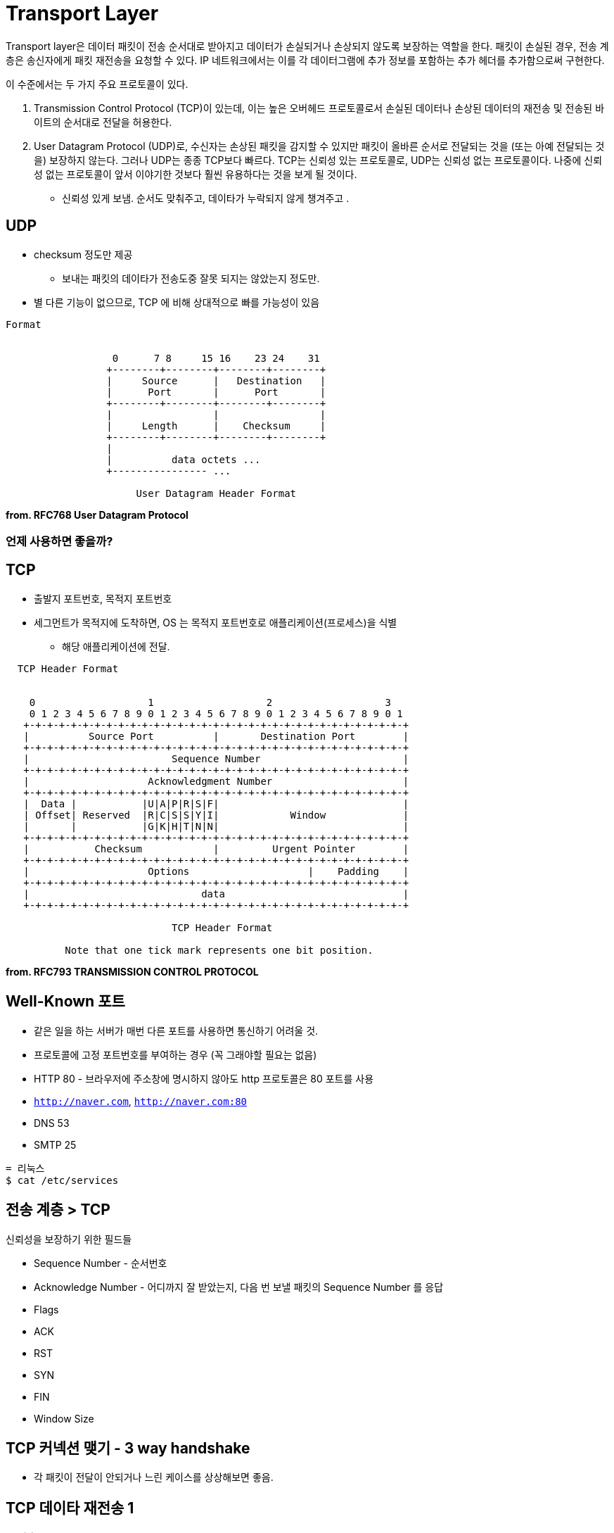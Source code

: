 = Transport Layer

Transport layer은 데이터 패킷이 전송 순서대로 받아지고 데이터가 손실되거나 손상되지 않도록 보장하는 역할을 한다. 패킷이 손실된 경우, 전송 계층은 송신자에게 패킷 재전송을 요청할 수 있다. IP 네트워크에서는 이를 각 데이터그램에 추가 정보를 포함하는 추가 헤더를 추가함으로써 구현한다.

이 수준에서는 두 가지 주요 프로토콜이 있다.

1. Transmission Control Protocol (TCP)이 있는데, 이는 높은 오버헤드 프로토콜로서 손실된 데이터나 손상된 데이터의 재전송 및 전송된 바이트의 순서대로 전달을 허용한다.

2. User Datagram Protocol (UDP)로, 수신자는 손상된 패킷을 감지할 수 있지만 패킷이 올바른 순서로 전달되는 것을 (또는 아예 전달되는 것을) 보장하지 않는다. 그러나 UDP는 종종 TCP보다 빠르다. TCP는 신뢰성 있는 프로토콜로, UDP는 신뢰성 없는 프로토콜이다. 나중에 신뢰성 없는 프로토콜이 앞서 이야기한 것보다 훨씬 유용하다는 것을 보게 될 것이다.

- 신뢰성 있게 보냄. 순서도 맞춰주고, 데이타가 누락되지 않게 챙겨주고 .

== UDP

* checksum 정도만 제공
** 보내는 패킷의 데이타가 전송도중 잘못 되지는 않았는지 정도만.
* 별 다른 기능이 없으므로, TCP 에 비해 상대적으로 빠를 가능성이 있음

[source,cosole]
----
Format


                  0      7 8     15 16    23 24    31
                 +--------+--------+--------+--------+
                 |     Source      |   Destination   |
                 |      Port       |      Port       |
                 +--------+--------+--------+--------+
                 |                 |                 |
                 |     Length      |    Checksum     |
                 +--------+--------+--------+--------+
                 |
                 |          data octets ...
                 +---------------- ...

                      User Datagram Header Format
----
*from. RFC768 User Datagram Protocol*

=== 언제 사용하면 좋을까?

== TCP

* 출발지 포트번호, 목적지 포트번호
* 세그먼트가 목적지에 도착하면, OS 는 목적지 포트번호로 애플리케이션(프로세스)을 식별
** 해당 애플리케이션에 전달.

[source,cosole]
----
  TCP Header Format


    0                   1                   2                   3
    0 1 2 3 4 5 6 7 8 9 0 1 2 3 4 5 6 7 8 9 0 1 2 3 4 5 6 7 8 9 0 1
   +-+-+-+-+-+-+-+-+-+-+-+-+-+-+-+-+-+-+-+-+-+-+-+-+-+-+-+-+-+-+-+-+
   |          Source Port          |       Destination Port        |
   +-+-+-+-+-+-+-+-+-+-+-+-+-+-+-+-+-+-+-+-+-+-+-+-+-+-+-+-+-+-+-+-+
   |                        Sequence Number                        |
   +-+-+-+-+-+-+-+-+-+-+-+-+-+-+-+-+-+-+-+-+-+-+-+-+-+-+-+-+-+-+-+-+
   |                    Acknowledgment Number                      |
   +-+-+-+-+-+-+-+-+-+-+-+-+-+-+-+-+-+-+-+-+-+-+-+-+-+-+-+-+-+-+-+-+
   |  Data |           |U|A|P|R|S|F|                               |
   | Offset| Reserved  |R|C|S|S|Y|I|            Window             |
   |       |           |G|K|H|T|N|N|                               |
   +-+-+-+-+-+-+-+-+-+-+-+-+-+-+-+-+-+-+-+-+-+-+-+-+-+-+-+-+-+-+-+-+
   |           Checksum            |         Urgent Pointer        |
   +-+-+-+-+-+-+-+-+-+-+-+-+-+-+-+-+-+-+-+-+-+-+-+-+-+-+-+-+-+-+-+-+
   |                    Options                    |    Padding    |
   +-+-+-+-+-+-+-+-+-+-+-+-+-+-+-+-+-+-+-+-+-+-+-+-+-+-+-+-+-+-+-+-+
   |                             data                              |
   +-+-+-+-+-+-+-+-+-+-+-+-+-+-+-+-+-+-+-+-+-+-+-+-+-+-+-+-+-+-+-+-+

                            TCP Header Format

          Note that one tick mark represents one bit position.
----

*from. RFC793 TRANSMISSION CONTROL PROTOCOL*

== Well-Known 포트

- 같은 일을 하는 서버가 매번 다른 포트를 사용하면 통신하기 어려울 것.
- 프로토콜에 고정 포트번호를 부여하는 경우 (꼭 그래야할 필요는 없음)
  - HTTP 80 - 브라우저에 주소창에 명시하지 않아도 http 프로토콜은 80 포트를 사용
    - `http://naver.com`, `http://naver.com:80`
  - DNS 53
  - SMTP 25

[source,cosole]
----
= 리눅스
$ cat /etc/services
----

== 전송 계층 > TCP

신뢰성을 보장하기 위한 필드들

- Sequence Number - 순서번호
- Acknowledge Number - 어디까지 잘 받았는지, 다음 번 보낼 패킷의 Sequence Number 를 응답
- Flags
  - ACK
  - RST
  - SYN
  - FIN
- Window Size

== TCP 커넥션 맺기 - 3 way handshake


- 각 패킷이 전달이 안되거나 느린 케이스를 상상해보면 좋음.

== TCP 데이타 재전송 1

=== 수신측

- 수신한 패킷의 ACK 를 전송

=== 송신측

- 특정 시간(타이머!)동안 보낸 패킷에 대한 ACK 패킷이 없는 경우 retransmission.
- 송신 패킷이 전달이 안된 경우.
  - 수신 입장에선 적장한 패킷을 받음. 정상 케이스 -
- 수신(ACK) 패킷이 전달이 안된 경우.
  - 수신 입장에선 같은 패킷을 두 번 받음. 같은 패킷에 대해 다시 ACK

== TCP 데이타 재전송 2

=== 수신측

- 수신한 패킷의 ACK 를 전송
  - 중간 누락 패킷이 있는 경우, 순서가 맞는 마지막 패킷의 ACK 를 계속 전송

=== 송신측

- Duplicated ACK (DUP ACK) 가 3번오면, 재전송 (fast restransmission)

== TCP 커넥션 끊기

image::https://upload.wikimedia.org/wikipedia/commons/5/55/TCP_CLOSE.svg[]

- 종료 시에는 4 way handshake
- 소켓 프로그램과 연관지어 생각해보면 ....
  - `close()` 는 어떤 의미일까?

== TCP 상태도

image::https://upload.wikimedia.org/wikipedia/commons/f/f6/Tcp_state_diagram_fixed_new.svg[]
*from. [Transmission Control Protocol](https://en.wikipedia.org/wiki/TransmissionControlProtocol)*

== TIME_WAIT

* TIME_WAIT는 TCP의 4-Way Handshaking 과정을 통한 소켓 종료 과정 중의 상태이다.

* TIME_WAIT 상태가 되는 조건은 자신이 종료를 위해 FIN패킷을 보내고 그에 대한 응답으로 ACK 패킷을 받는다. 그런 다음 상대방의 FIN 패킷을 받고 그에 대한 응답으로 ACK 패킷을 보내고 TIME_WAIT가 된다.

* TIME_WAIT 상태는 2MSL 대기 상태(2MSL wait status)라고도 하는데, 여기서 MSL(Maximum Segment Lifttime)이란 패킷이 폐기되기 전에 네트워크에서 살아있을 수 있는 시간을 말한다.
** 모든 IP패킷은 TTL(time-to-live)라는 값을 가지는데 이 값이 0이 되면 해당 패킷은 폐기된다. 모든 라우터는 패킷을 통과시키면서 이 TTL값을 1만큼 감소시킨다.
** 소켓이 TIME_WAIT 상태가 되면 MSL의 두배만큼의 시간동안 TIME_WAIT상태를 유지한다. 이로 인해 ACK 패킷이 TTL에 의해 소실되어도 ACK패킷을 재전송하여 FIN패킷이 재선송될 수 있다. TIME_WAIT상태가 끝나면 소켓은 CLOSED상태가 된다.

* TIME_WAIT가 필요한 이유

(1) 지연 패킷 문제 : 송신한 데이터를 모두 수신하기 전에 새로운 연결이 이미 진행되었다면 송신한 데이터, 즉 지연 패킷이 뒤늦게 도착해 문제가 발생한다. 드문 경우이지만 SEQ까지 동일하다면 데이터 무결성에도 문제가 생긴다.

image::image/time_wait.png[title="TIME_WAIT",align=center]

(2) 연결 종료 문제 : 마지막 ACK 손실 시, 상대방은 LAST_ACK 상태에 빠지게 된다. 따라서 새로운 연결을 위해 SYN패킷을 보내도 RST를 리턴하며 실패한다.

image::image/time_wait2.png[title="TIME_WAIT",align=center]


== (실습) netstat 으로 커넥션 상태 확인하기

=== 터미널 1

[source,cosole]
----
$ netstat -nat
$ watch "netstat -nat"
----

=== 터미널 2

[source,cosole]
----
$ nc -l 10000
----

=== 터미널 3

[source,cosole]
----
$ nc localhost 10000
----

== Flow Control

- TCP 헤더의 윈도우 크기
- 수신측에서 수신 가능한 버퍼의 크기, 해당 크기에 맞게 데이타를 보내면 됨
  - 수신 애플리케이션의, 데이타 수신 속도와 관계가 있음.
- netstat 으로 확인 가능.

== Congestion Control

- flow control 과는 다름
- network 의 문제 (도로의 문제 )
  - 네트워크는 명시적으로 혼잡도를 알려주지 않음. ^^;
  - TCP 가 열심히 추측해야 함.
- 네트워크 상황이 나쁜데, TCP 패킷이 쏟아지면 ...
  - 상황이 악화됨 - retransmission

== Congestion Control

- 혼잡제어 윈도우 활용
  - CWND - 한번에 ACK 없이 보낼 수 있는 세그먼트의 숫자
    - ss -i 명령으로 확인 가능
  - ACK 없이 보낼 수 있는 패킷의 수
- 프로토콜 상에 드러나지 않는 값.
  - 송신측에서 제어

== Congestion Contorl

image::https://upload.wikimedia.org/wikipedia/commons/2/24/TCP_Slow-Start_and_Congestion_Avoidance.svg[]
*from wikimedia https://commons.wikimedia.org/wiki/File:TCPSlow-StartandCongestionAvoidance.svg*

---
link:00.index.adoc[돌아가기]